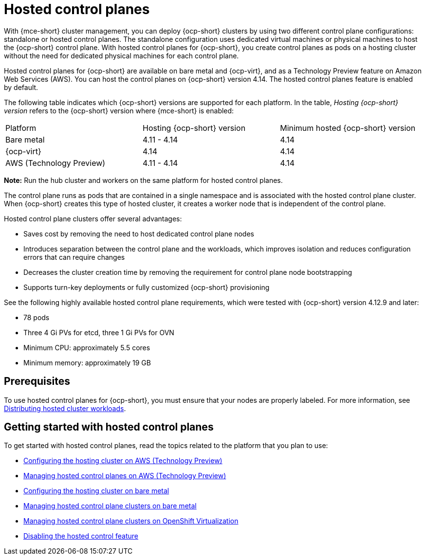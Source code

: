 [#hosted-control-planes-intro]
= Hosted control planes

With {mce-short} cluster management, you can deploy {ocp-short} clusters by using two different control plane configurations: standalone or hosted control planes. The standalone configuration uses dedicated virtual machines or physical machines to host the {ocp-short} control plane. With hosted control planes for {ocp-short}, you create control planes as pods on a hosting cluster without the need for dedicated physical machines for each control plane.

Hosted control planes for {ocp-short} are available on bare metal and {ocp-virt}, and as a Technology Preview feature on Amazon Web Services (AWS). You can host the control planes on {ocp-short} version 4.14. The hosted control planes feature is enabled by default.

The following table indicates which {ocp-short} versions are supported for each platform. In the table, _Hosting {ocp-short} version_ refers to the {ocp-short} version where {mce-short} is enabled:

|===
| Platform | Hosting {ocp-short} version | Minimum hosted {ocp-short} version
| Bare metal | 4.11 - 4.14 | 4.14
| {ocp-virt} | 4.14 | 4.14
| AWS (Technology Preview) | 4.11 - 4.14 | 4.14
|===

**Note:** Run the hub cluster and workers on the same platform for hosted control planes.

The control plane runs as pods that are contained in a single namespace and is associated with the hosted control plane cluster. When {ocp-short} creates this type of hosted cluster, it creates a worker node that is independent of the control plane. 

Hosted control plane clusters offer several advantages:

* Saves cost by removing the need to host dedicated control plane nodes

* Introduces separation between the control plane and the workloads, which improves isolation and reduces configuration errors that can require changes

* Decreases the cluster creation time by removing the requirement for control plane node bootstrapping

* Supports turn-key deployments or fully customized {ocp-short} provisioning

See the following highly available hosted control plane requirements, which were tested with {ocp-short} version 4.12.9 and later:

* 78 pods
* Three 4 Gi PVs for etcd, three 1 Gi PVs for OVN
* Minimum CPU: approximately 5.5 cores
* Minimum memory: approximately 19 GB

[#hosted-control-planes-prereqs]
== Prerequisites

To use hosted control planes for {ocp-short}, you must ensure that your nodes are properly labeled. For more information, see xref:../hosted_control_planes/hosted-cluster-workload-distributing.adoc#hosted-cluster-workload-distributing[Distributing hosted cluster workloads].

[#hosted-control-planes-get-started]
== Getting started with hosted control planes

To get started with hosted control planes, read the topics related to the platform that you plan to use:

* xref:../hosted_control_planes/configure_hosted_aws.adoc#hosting-service-cluster-configure-aws[Configuring the hosting cluster on AWS (Technology Preview)]
* xref:../hosted_control_planes/managing_hosted_aws.adoc#hosted-control-planes-manage-aws[Managing hosted control planes on AWS (Technology Preview)]
* xref:../hosted_control_planes/configure_hosted_bm.adoc#configuring-hosting-service-cluster-configure-bm[Configuring the hosting cluster on bare metal]
* xref:../hosted_control_planes/managing_hosted_bm.adoc#hosted-control-planes-manage-bm[Managing hosted control plane clusters on bare metal]
* xref:../hosted_control_planes/managing_hosted_kubevirt.adoc#hosted-control-planes-manage-kubevirt[Managing hosted control plane clusters on OpenShift Virtualization]
* xref:../hosted_control_planes/disable_hosted.adoc#disable-hosted-control-planes[Disabling the hosted control feature]
